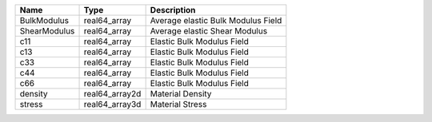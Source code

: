 

============ ============== ================================== 
Name         Type           Description                        
============ ============== ================================== 
BulkModulus  real64_array   Average elastic Bulk Modulus Field 
ShearModulus real64_array   Average elastic Shear Modulus      
c11          real64_array   Elastic Bulk Modulus Field         
c13          real64_array   Elastic Bulk Modulus Field         
c33          real64_array   Elastic Bulk Modulus Field         
c44          real64_array   Elastic Bulk Modulus Field         
c66          real64_array   Elastic Bulk Modulus Field         
density      real64_array2d Material Density                   
stress       real64_array3d Material Stress                    
============ ============== ================================== 


